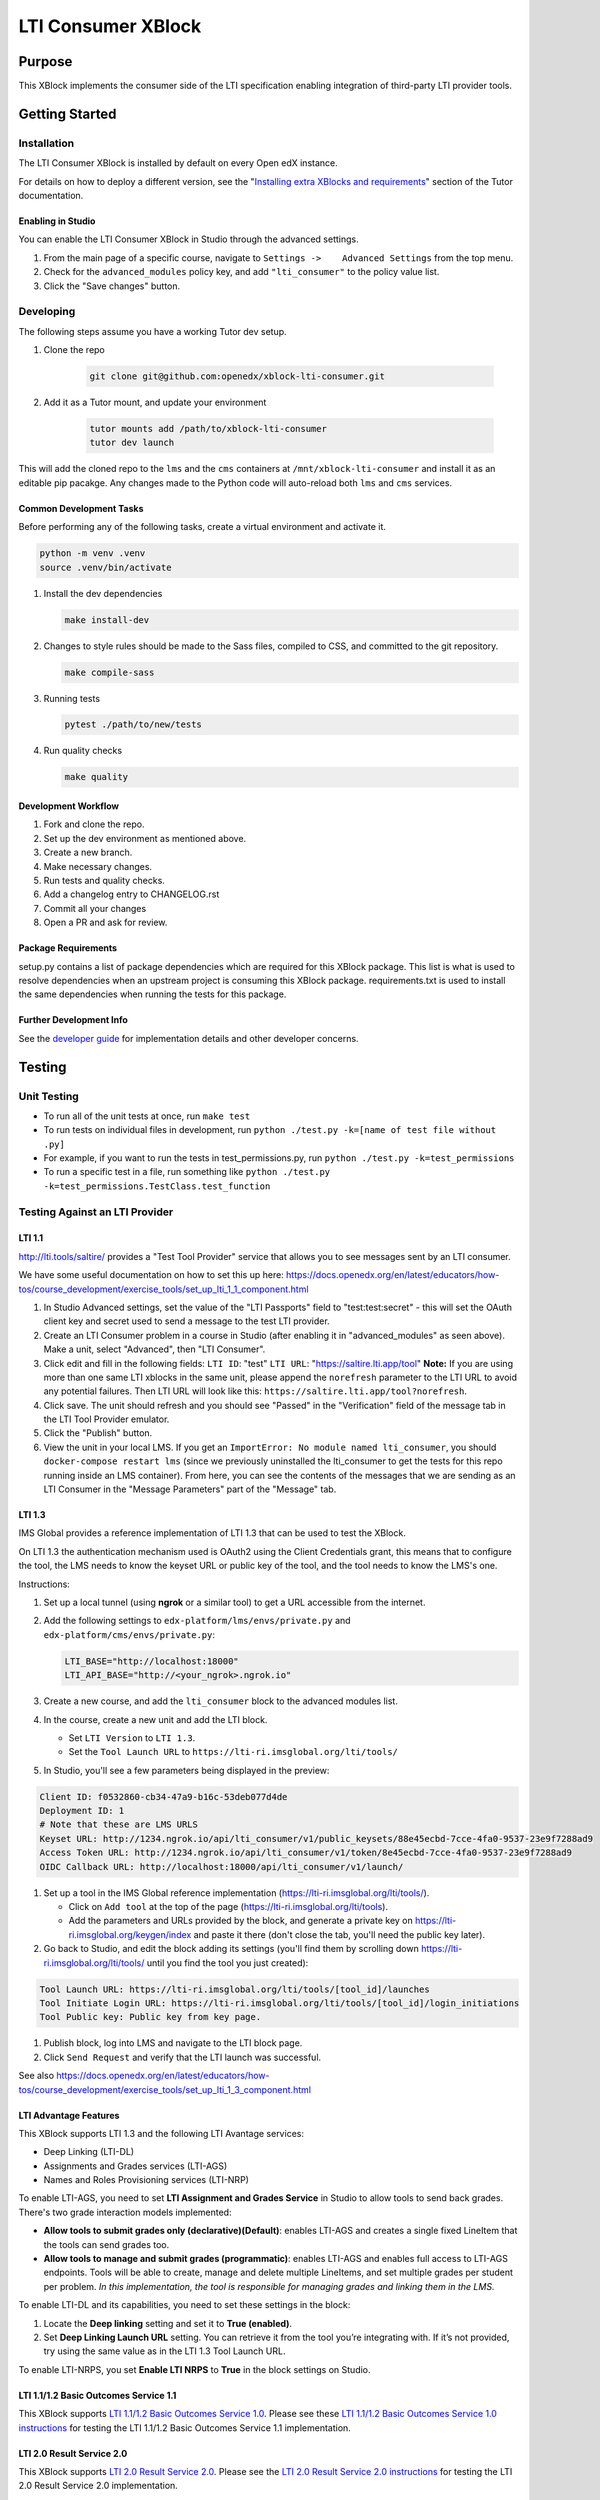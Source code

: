 ###################
LTI Consumer XBlock
###################

| |status-badge| |license-badge| |ci-badge| |codecov-badge| |pypi-badge|

Purpose
*******

This XBlock implements the consumer side of the LTI specification enabling
integration of third-party LTI provider tools.

Getting Started
***************

Installation
============

The LTI Consumer XBlock is installed by default on every Open edX instance.

For details on how to deploy a different version, see the "`Installing extra XBlocks and requirements`_" section of the Tutor documentation.

.. _Installing extra XBlocks and requirements: https://docs.tutor.edly.io/configuration.html#installing-extra-xblocks-and-requirements

Enabling in Studio
------------------

You can enable the LTI Consumer XBlock in Studio through the
advanced settings.

1. From the main page of a specific course, navigate to
   ``Settings ->    Advanced Settings`` from the top menu.
2. Check for the ``advanced_modules`` policy key, and add
   ``"lti_consumer"`` to the policy value list.
3. Click the "Save changes" button.

Developing
===========

The following steps assume you have a working Tutor dev setup.

#. Clone the repo

    .. code-block:: bash

       git clone git@github.com:openedx/xblock-lti-consumer.git

#. Add it as a Tutor mount, and update your environment

    .. code-block:: bash

       tutor mounts add /path/to/xblock-lti-consumer
       tutor dev launch

This will add the cloned repo to the ``lms`` and the ``cms`` containers at ``/mnt/xblock-lti-consumer`` and install it as an editable pip pacakge.
Any changes made to the Python code will auto-reload both ``lms`` and ``cms`` services.

Common Development Tasks
------------------------

Before performing any of the following tasks, create a virtual environment and activate it.

.. code-block:: bash

   python -m venv .venv
   source .venv/bin/activate

#. Install the dev dependencies

   .. code-block:: bash

      make install-dev

#. Changes to style rules should be made to the Sass files, compiled to CSS, and committed to the git repository.

   .. code-block:: bash

      make compile-sass

#. Running tests

   .. code-block:: bash

      pytest ./path/to/new/tests

#. Run quality checks

   .. code-block:: bash

      make quality

Development Workflow
--------------------

#. Fork and clone the repo.
#. Set up the dev environment as mentioned above.
#. Create a new branch.
#. Make necessary changes.
#. Run tests and quality checks.
#. Add a changelog entry to CHANGELOG.rst
#. Commit all your changes
#. Open a PR and ask for review.

Package Requirements
--------------------

setup.py contains a list of package dependencies which are required for this XBlock package.
This list is what is used to resolve dependencies when an upstream project is consuming
this XBlock package. requirements.txt is used to install the same dependencies when running
the tests for this package.

Further Development Info
------------------------

See the `developer guide`_ for implementation details and other developer concerns.

.. _developer guide: ./docs/developing.rst

Testing
*******

Unit Testing
============

* To run all of the unit tests at once, run ``make test``
* To run tests on individual files in development, run ``python ./test.py -k=[name of test file without .py]``
* For example, if you want to run the tests in test_permissions.py, run ``python ./test.py -k=test_permissions``
* To run a specific test in a file, run something like ``python ./test.py -k=test_permissions.TestClass.test_function``

Testing Against an LTI Provider
===============================

LTI 1.1
-------

http://lti.tools/saltire/ provides a "Test Tool Provider" service that allows
you to see messages sent by an LTI consumer.

We have some useful documentation on how to set this up here:
https://docs.openedx.org/en/latest/educators/how-tos/course_development/exercise_tools/set_up_lti_1_1_component.html

1. In Studio Advanced settings, set the value of the "LTI Passports" field to "test:test:secret" -
   this will set the OAuth client key and secret used to send a message to the test LTI provider.
2. Create an LTI Consumer problem in a course in Studio (after enabling it in "advanced_modules"
   as seen above).  Make a unit, select "Advanced", then "LTI Consumer".
3. Click edit and fill in the following fields:
   ``LTI ID``: "test"
   ``LTI URL``: "https://saltire.lti.app/tool"
   **Note:** If you are using more than one same LTI xblocks in the same unit,
   please append the ``norefresh`` parameter to the LTI URL to avoid any
   potential failures. Then LTI URL will look like this:
   ``https://saltire.lti.app/tool?norefresh``.
4. Click save.  The unit should refresh and you should see "Passed" in the "Verification" field of
   the message tab in the LTI Tool Provider emulator.
5. Click the "Publish" button.
6. View the unit in your local LMS.  If you get an ``ImportError: No module named lti_consumer``, you
   should ``docker-compose restart lms`` (since we previously uninstalled the lti_consumer to get the
   tests for this repo running inside an LMS container).  From here, you can see the contents of the
   messages that we are sending as an LTI Consumer in the "Message Parameters" part of the "Message" tab.


LTI 1.3
-------

IMS Global provides a reference implementation of LTI 1.3 that can be used to test the XBlock.

On LTI 1.3 the authentication mechanism used is OAuth2 using the Client Credentials grant, this means
that to configure the tool, the LMS needs to know the keyset URL or public key of the tool, and the tool
needs to know the LMS's one.

Instructions:

#. Set up a local tunnel (using **ngrok** or a similar tool) to get a URL accessible from the internet.
#. Add the following settings to ``edx-platform/lms/envs/private.py`` and ``edx-platform/cms/envs/private.py``:

   .. code-block:: python

      LTI_BASE="http://localhost:18000"
      LTI_API_BASE="http://<your_ngrok>.ngrok.io"

#. Create a new course, and add the ``lti_consumer`` block to the advanced modules list.
#. In the course, create a new unit and add the LTI block.

   * Set ``LTI Version`` to ``LTI 1.3``.
   * Set the ``Tool Launch URL`` to ``https://lti-ri.imsglobal.org/lti/tools/``

#. In Studio, you'll see a few parameters being displayed in the preview:

.. code::

    Client ID: f0532860-cb34-47a9-b16c-53deb077d4de
    Deployment ID: 1
    # Note that these are LMS URLS
    Keyset URL: http://1234.ngrok.io/api/lti_consumer/v1/public_keysets/88e45ecbd-7cce-4fa0-9537-23e9f7288ad9
    Access Token URL: http://1234.ngrok.io/api/lti_consumer/v1/token/8e45ecbd-7cce-4fa0-9537-23e9f7288ad9
    OIDC Callback URL: http://localhost:18000/api/lti_consumer/v1/launch/


#. Set up a tool in the IMS Global reference implementation (https://lti-ri.imsglobal.org/lti/tools/).

   * Click on ``Add tool`` at the top of the page (https://lti-ri.imsglobal.org/lti/tools).
   * Add the parameters and URLs provided by the block, and generate a private key on https://lti-ri.imsglobal.org/keygen/index and paste it there (don't close the tab, you'll need the public key later).

#. Go back to Studio, and edit the block adding its settings (you'll find them by scrolling down https://lti-ri.imsglobal.org/lti/tools/ until you find the tool you just created):

.. code::

    Tool Launch URL: https://lti-ri.imsglobal.org/lti/tools/[tool_id]/launches
    Tool Initiate Login URL: https://lti-ri.imsglobal.org/lti/tools/[tool_id]/login_initiations
    Tool Public key: Public key from key page.

#. Publish block, log into LMS and navigate to the LTI block page.
#. Click ``Send Request`` and verify that the LTI launch was successful.

See also https://docs.openedx.org/en/latest/educators/how-tos/course_development/exercise_tools/set_up_lti_1_3_component.html


LTI Advantage Features
----------------------

This XBlock supports LTI 1.3 and the following LTI Avantage services:

* Deep Linking (LTI-DL)
* Assignments and Grades services (LTI-AGS)
* Names and Roles Provisioning services (LTI-NRP)

To enable LTI-AGS, you need to set **LTI Assignment and Grades Service** in Studio to
allow tools to send back grades. There's two grade interaction models implemented:

* **Allow tools to submit grades only (declarative)(Default)**: enables LTI-AGS and
  creates a single fixed LineItem that the tools can send grades too.
* **Allow tools to manage and submit grades (programmatic)**: enables LTI-AGS and
  enables full access to LTI-AGS endpoints. Tools will be able to create, manage and
  delete multiple LineItems, and set multiple grades per student per problem.
  *In this implementation, the tool is responsible for managing grades and linking them in the LMS.*

To enable LTI-DL and its capabilities, you need to set these settings in the block:

1. Locate the **Deep linking** setting and set it to **True (enabled)**.
2. Set **Deep Linking Launch URL** setting. You can retrieve it from the tool you’re integrating with.
   If it’s not provided, try using the same value as in the LTI 1.3 Tool Launch URL.

To enable LTI-NRPS, you set **Enable LTI NRPS** to **True** in the block settings on Studio.


LTI 1.1/1.2 Basic Outcomes Service 1.1
--------------------------------------

This XBlock supports `LTI 1.1/1.2 Basic Outcomes Service 1.0 <http://www.imsglobal.org/spec/lti-bo/v1p1/>`_. Please see these
`LTI 1.1/1.2 Basic Outcomes Service 1.0 instructions <https://github.com/openedx/xblock-lti-consumer/tree/master/docs/basic_outcomes_service.rst>`_
for testing the LTI 1.1/1.2 Basic Outcomes Service 1.1 implementation.

LTI 2.0 Result Service 2.0
--------------------------

This XBlock supports `LTI 2.0 Result Service 2.0 <https://www.imsglobal.org/lti/model/uml/purl.imsglobal.org/vocab/lis/v2/outcomes/Result/service.html>`_.
Please see the `LTI 2.0 Result Service 2.0 instructions <https://github.com/openedx/xblock-lti-consumer/tree/master/docs/result_service.rst>`_
for testing the LTI 2.0 Result Service 2.0 implementation.

LTI Reusable configuration
**************************

The LTI Consumer XBlock supports configuration reusability via plugins.
It is compatible with both LTI 1.1 and LTI 1.3.
All values (including the access token and keyset URL for LTI 1.3)
are shared across the XBlocks with the same external configuration ID.
This eliminates the need to have a tool deployment for each XBlock.

How to Setup
============

1. Install and setup the `openedx-ltistore`_ plugin on the LMS and Studio.
2. Go to LMS admin -> WAFFLE_UTILS -> Waffle flag course override
   (http://localhost:18000/admin/waffle_utils/waffleflagcourseoverridemodel/).
3. Create a waffle flag course override with these values:
    - Waffle flag: lti_consumer.enable_external_config_filter
    - Course id: <your course id>
    - Override choice: Force On
    - Enabled: True
4. Create a new external LTI configuration and use it in the XBlock.
   This is explained in the README of the `openedx-ltistore`_ repository.

5. (Optional) Allows overriding of the `lti_1p3_launch_url` per block:
   - Waffle flag: `lti_consumer.enable_external_multiple_launch_urls`

.. _openedx-ltistore: https://github.com/open-craft/openedx-ltistore

Getting Help
************

If you're having trouble, we have discussion forums at
https://discuss.openedx.org where you can connect with others in the
community.

Our real-time conversations are on Slack. You can request a `Slack
invitation`_, then join our `community Slack workspace`_.

For anything non-trivial, the best path is to open an issue in this
repository with as many details about the issue you are facing as you
can provide.

https://github.com/openedx/xblock-lti-consumer/issues

For more information about these options, see the `Getting Help`_ page.

.. _Slack invitation: https://openedx.org/slack
.. _community Slack workspace: https://openedx.slack.com/
.. _Getting Help: https://openedx.org/getting-help

License
*******

The code in this repository is licensed under the AGPL v3 License unless
otherwise noted.

Please see `LICENSE.txt <LICENSE.txt>`_ for details.

Contributing
************

Contributions are very welcome.
Please read `How To Contribute <https://openedx.org/r/how-to-contribute>`_ for details.

This project is currently accepting all types of contributions, bug fixes,
security fixes, maintenance work, or new features.  However, please make sure
to have a discussion about your new feature idea with the maintainers prior to
beginning development to maximize the chances of your change being accepted.
You can start a conversation by creating a new issue on this repo summarizing
your idea.

The Open edX Code of Conduct
****************************

All community members are expected to follow the `Open edX Code of Conduct`_.

.. _Open edX Code of Conduct: https://openedx.org/code-of-conduct/

People
******

The assigned maintainers for this component and other project details may be
found in `Backstage`_. Backstage pulls this data from the ``catalog-info.yaml``
file in this repo.

.. _Backstage: https://backstage.openedx.org/catalog/default/component/xblock-lti-consumer

Reporting Security Issues
*************************

Please do not report security issues in public. Please email security@openedx.org.

.. |ci-badge| image:: https://github.com/openedx/xblock-lti-consumer/workflows/Python%20CI/badge.svg?branch=master
    :target: https://github.com/openedx/xblock-lti-consumer/actions?query=workflow%3A%22Python+CI%22
    :alt: Test suite status

.. |codecov-badge| image:: https://codecov.io/github/openedx/xblock-lti-consumer/coverage.svg?branch=master
    :target: https://codecov.io/github/openedx/xblock-lti-consumer?branch=master
    :alt: Code coverage

.. |status-badge| image:: https://img.shields.io/badge/Status-Maintained-brightgreen
    :alt: Maintained

.. |license-badge| image:: https://img.shields.io/github/license/openedx/xblock-lti-consumer.svg
    :target: https://github.com/openedx/edx-rest-api-client/blob/master/LICENSE
    :alt: License

.. |pypi-badge| image:: https://img.shields.io/pypi/v/lti-consumer-xblock.svg
    :target: https://pypi.python.org/pypi/lti-consumer-xblock/
    :alt: PyPI
